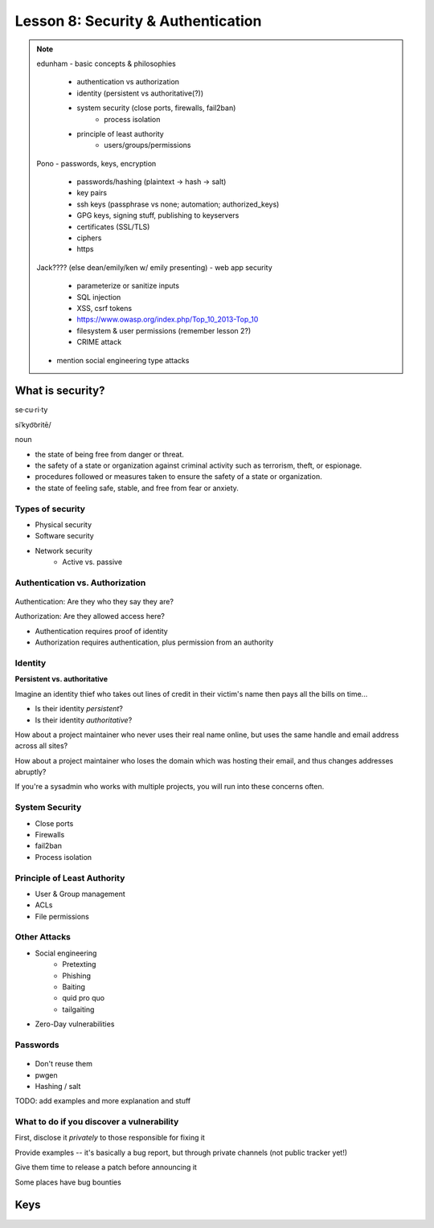 ===================================
Lesson 8: Security & Authentication
===================================

.. note::

    edunham
    - basic concepts & philosophies
        - authentication vs authorization
        - identity (persistent vs authoritative(?))
        - system security (close ports, firewalls, fail2ban)
            - process isolation
        - principle of least authority
            - users/groups/permissions

    Pono
    - passwords, keys, encryption
        - passwords/hashing (plaintext -> hash -> salt)
        - key pairs
        - ssh keys (passphrase vs none; automation; authorized_keys)
        - GPG keys, signing stuff, publishing to keyservers
        - certificates (SSL/TLS)
        - ciphers
        - https

    Jack???? (else dean/emily/ken w/ emily presenting)
    - web app security
        - parameterize or sanitize inputs
        - SQL injection
        - XSS, csrf tokens
        - https://www.owasp.org/index.php/Top_10_2013-Top_10
        - filesystem & user permissions (remember lesson 2?)
        - CRIME attack

    - mention social engineering type attacks

What is security?
=================

se·cu·ri·ty

siˈkyo͝oritē/

noun

* the state of being free from danger or threat.
* the safety of a state or organization against criminal activity such as terrorism, theft, or espionage.
* procedures followed or measures taken to ensure the safety of a state or organization.
* the state of feeling safe, stable, and free from fear or anxiety.

Types of security
-----------------

* Physical security
* Software security
* Network security
    * Active vs. passive

.. figure:: static/xkcd_416.png
    :align: center

Authentication vs. Authorization
--------------------------------

.. figure:: static/xkcd_1121.png
    :align: center

Authentication: Are they who they say they are?

Authorization: Are they allowed access here?

* Authentication requires proof of identity
* Authorization requires authentication, plus permission from an authority

Identity
--------

**Persistent vs. authoritative**

Imagine an identity thief who takes out lines of credit in their victim's name then pays all the bills on time...

* Is their identity *persistent*?
* Is their identity *authoritative*?

How about a project maintainer who never uses their real name online, but uses the same handle and email address across all sites?

How about a project maintainer who loses the domain which was hosting their email, and thus changes addresses abruptly?

If you're a sysadmin who works with multiple projects, you will run into these concerns often.

.. figure:: static/xkcd_565.png
    :align: center

System Security
---------------

.. figure:: static/xkcd_538.png
    :align: right

* Close ports
* Firewalls
* fail2ban
* Process isolation

Principle of Least Authority
----------------------------

* User & Group management
* ACLs
* File permissions

Other Attacks
-------------

.. figure:: static/xkcd_538.png
    :align: right

* Social engineering
    * Pretexting
    * Phishing
    * Baiting
    * quid pro quo
    * tailgaiting
* Zero-Day vulnerabilities

Passwords
---------

.. figure:: static/xkcd_936.png
    :align: center

* Don't reuse them
* pwgen
* Hashing / salt

TODO: add examples and more explanation and stuff 

What to do if you discover a vulnerability
------------------------------------------

First, disclose it *privately* to those responsible for fixing it

Provide examples -- it's basically a bug report, but through private channels (not public tracker yet!)

Give them time to release a patch before announcing it

Some places have bug bounties

Keys
====
